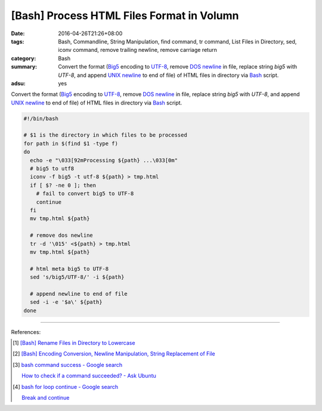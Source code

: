 [Bash] Process HTML Files Format in Volumn
##########################################

:date: 2016-04-26T21:26+08:00
:tags: Bash, Commandline, String Manipulation, find command, tr command,
       List Files in Directory, sed, iconv command, remove trailing newline,
       remove carriage return
:category: Bash
:summary: Convert the format (Big5_ encoding to UTF-8_, remove `DOS newline`_ in
          file, replace string *big5* with *UTF-8*, and append `UNIX newline`_
          to end of file) of HTML files in directory via Bash_ script.
:adsu: yes


Convert the format (Big5_ encoding to UTF-8_, remove `DOS newline`_ in file,
replace string *big5* with *UTF-8*, and append `UNIX newline`_ to end of file)
of HTML files in directory via Bash_ script.

.. code-block:: sh

  #!/bin/bash

  # $1 is the directory in which files to be processed
  for path in $(find $1 -type f)
  do
    echo -e "\033[92mProcessing ${path} ...\033[0m"
    # big5 to utf8
    iconv -f big5 -t utf-8 ${path} > tmp.html
    if [ $? -ne 0 ]; then
      # fail to convert big5 to UTF-8
      continue
    fi
    mv tmp.html ${path}

    # remove dos newline
    tr -d '\015' <${path} > tmp.html
    mv tmp.html ${path}

    # html meta big5 to UTF-8
    sed 's/big5/UTF-8/' -i ${path}

    # append newline to end of file
    sed -i -e '$a\' ${path}
  done

----

References:

.. [1] `[Bash] Rename Files in Directory to Lowercase <{filename}../25/bash-file-name-to-lowercase%en.rst>`_

.. [2] `[Bash] Encoding Conversion, Newline Manipulation, String Replacement of File <{filename}../20/bash-file-encoding-conversion-newline-manipulation-string-replacement%en.rst>`_

.. [3] `bash command success - Google search <https://www.google.com/search?q=bash+command+success>`_

       `How to check if a command succeeded? - Ask Ubuntu <http://askubuntu.com/questions/29370/how-to-check-if-a-command-succeeded>`_

.. [4] `bash for loop continue - Google search <https://www.google.com/search?q=bash+for+loop+continue>`_

       `Break and continue <http://tldp.org/LDP/Bash-Beginners-Guide/html/sect_09_05.html>`_


.. _Bash: https://www.google.com/search?q=Bash
.. _Big5: https://en.wikipedia.org/wiki/Big5
.. _UTF-8: https://en.wikipedia.org/wiki/UTF-8
.. _DOS newline: https://en.wikipedia.org/wiki/Newline
.. _UNIX newline: https://en.wikipedia.org/wiki/Newline
